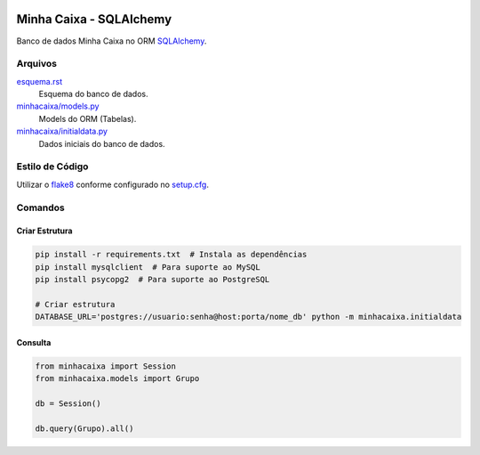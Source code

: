 .. figure:: http://www.sqlalchemy.org/img/sqla_logo.png
  :alt: SQLAlchemy
  :width: 150px


Minha Caixa - SQLAlchemy
========================

Banco de dados Minha Caixa no ORM `SQLAlchemy <http://www.sqlalchemy.org/>`_.


Arquivos
--------

`esquema.rst <esquema.rst>`_
  Esquema do banco de dados.

`minhacaixa/models.py <minhacaixa/models.py>`_
  Models do ORM (Tabelas).

`minhacaixa/initialdata.py <minhacaixa/initialdata.py>`_
  Dados iniciais do banco de dados.


Estilo de Código
----------------

Utilizar o `flake8 <https://flake8.readthedocs.io/>`_ conforme configurado no `setup.cfg <setup.cfg>`_.


Comandos
--------

Criar Estrutura
~~~~~~~~~~~~~~~

.. code-block:: sh

  pip install -r requirements.txt  # Instala as dependências
  pip install mysqlclient  # Para suporte ao MySQL
  pip install psycopg2  # Para suporte ao PostgreSQL

  # Criar estrutura
  DATABASE_URL='postgres://usuario:senha@host:porta/nome_db' python -m minhacaixa.initialdata


Consulta
~~~~~~~~

.. code-block:: python

  from minhacaixa import Session
  from minhacaixa.models import Grupo

  db = Session()

  db.query(Grupo).all()
